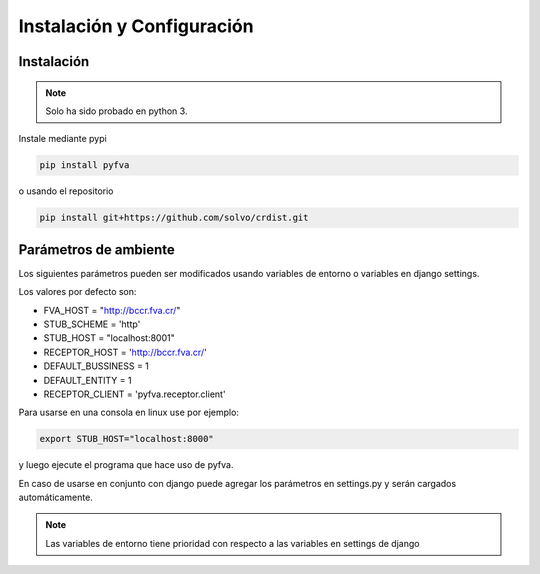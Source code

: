 Instalación y Configuración
===============================


Instalación
-------------------

.. note:: 
    Solo ha sido probado en python 3.

Instale mediante pypi

.. code:: bash

    pip install pyfva

o usando el repositorio 

.. code:: bash

    pip install git+https://github.com/solvo/crdist.git


Parámetros de ambiente
--------------------------

Los siguientes parámetros pueden ser modificados usando variables de entorno o variables en django settings.

Los valores por defecto son: 

* FVA_HOST = "http://bccr.fva.cr/"
* STUB_SCHEME = 'http'
* STUB_HOST = "localhost:8001"
* RECEPTOR_HOST = 'http://bccr.fva.cr/'
* DEFAULT_BUSSINESS = 1
* DEFAULT_ENTITY = 1
* RECEPTOR_CLIENT = 'pyfva.receptor.client'

Para usarse en una consola en linux use por ejemplo:

.. code:: bash

    export STUB_HOST="localhost:8000"

y luego ejecute el programa que hace uso de pyfva.

En caso de usarse en conjunto con django puede agregar los parámetros en settings.py y serán cargados automáticamente.

.. note:: 
    Las variables de entorno tiene prioridad con respecto a las variables en settings de django
